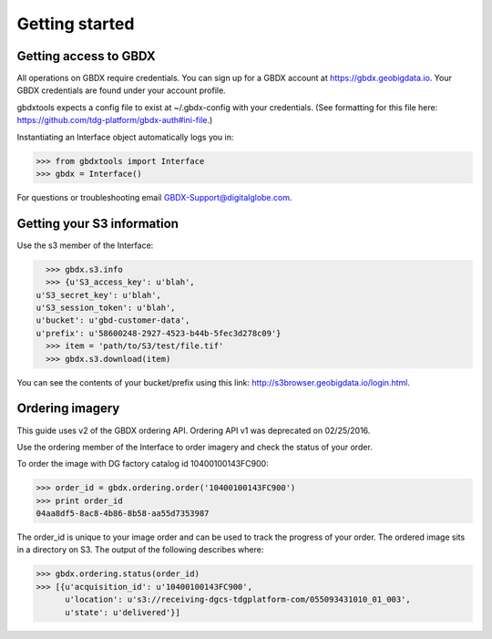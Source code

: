 Getting started
===============

Getting access to GBDX
-----------------------

All operations on GBDX require credentials. You can sign up for a GBDX account at https://gbdx.geobigdata.io.
Your GBDX credentials are found under your account profile.

gbdxtools expects a config file to exist at ~/.gbdx-config with your credentials.
(See formatting for this file here:  https://github.com/tdg-platform/gbdx-auth#ini-file.)

Instantiating an Interface object automatically logs you in:

.. code-block:: pycon

   >>> from gbdxtools import Interface
   >>> gbdx = Interface()

For questions or troubleshooting email GBDX-Support@digitalglobe.com.

Getting your S3 information
---------------------------

Use the s3 member of the Interface:

.. code-block:: pycon

   >>> gbdx.s3.info
   >>> {u'S3_access_key': u'blah',
 u'S3_secret_key': u'blah',
 u'S3_session_token': u'blah',
 u'bucket': u'gbd-customer-data',
 u'prefix': u'58600248-2927-4523-b44b-5fec3d278c09'}
   >>> item = 'path/to/S3/test/file.tif'
   >>> gbdx.s3.download(item)

You can see the contents of your bucket/prefix using this link: http://s3browser.geobigdata.io/login.html.


Ordering imagery
----------------

This guide uses v2 of the GBDX ordering API. Ordering API v1 was deprecated on 02/25/2016.

Use the ordering member of the Interface to order imagery and check the status of your order.

To order the image with DG factory catalog id 10400100143FC900:

.. code-block:: pycon

   >>> order_id = gbdx.ordering.order('10400100143FC900')
   >>> print order_id
   04aa8df5-8ac8-4b86-8b58-aa55d7353987

The order_id is unique to your image order and can be used to track the progress of your order.
The ordered image sits in a directory on S3. The output of the following describes where:

.. code-block:: pycon

   >>> gbdx.ordering.status(order_id)
   >>> [{u'acquisition_id': u'10400100143FC900',
         u'location': u's3://receiving-dgcs-tdgplatform-com/055093431010_01_003',
         u'state': u'delivered'}]
